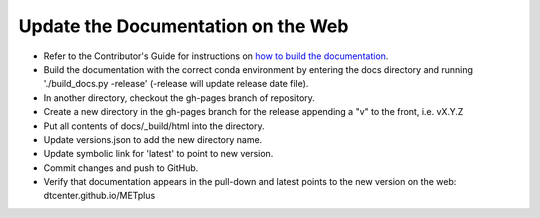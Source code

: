 Update the Documentation on the Web
-----------------------------------

* Refer to the Contributor's Guide for instructions on `how to build the
  documentation <https://dtcenter.github.io/METplus/develop/Contributors_Guide/add_use_case.html#build-the-documentation>`_.
* Build the documentation with the correct conda environment by entering the
  docs directory and running './build_docs.py -release' (-release will update release date file).
* In another directory, checkout the gh-pages branch of repository.
* Create a new directory in the gh-pages branch for the release appending a
  "v" to the front, i.e. vX.Y.Z
* Put all contents of docs/_build/html into the directory.
* Update versions.json to add the new directory name.
* Update symbolic link for 'latest' to point to new version.
* Commit changes and push to GitHub.
* Verify that documentation appears in the pull-down and latest points to the
  new version on the web: dtcenter.github.io/METplus
